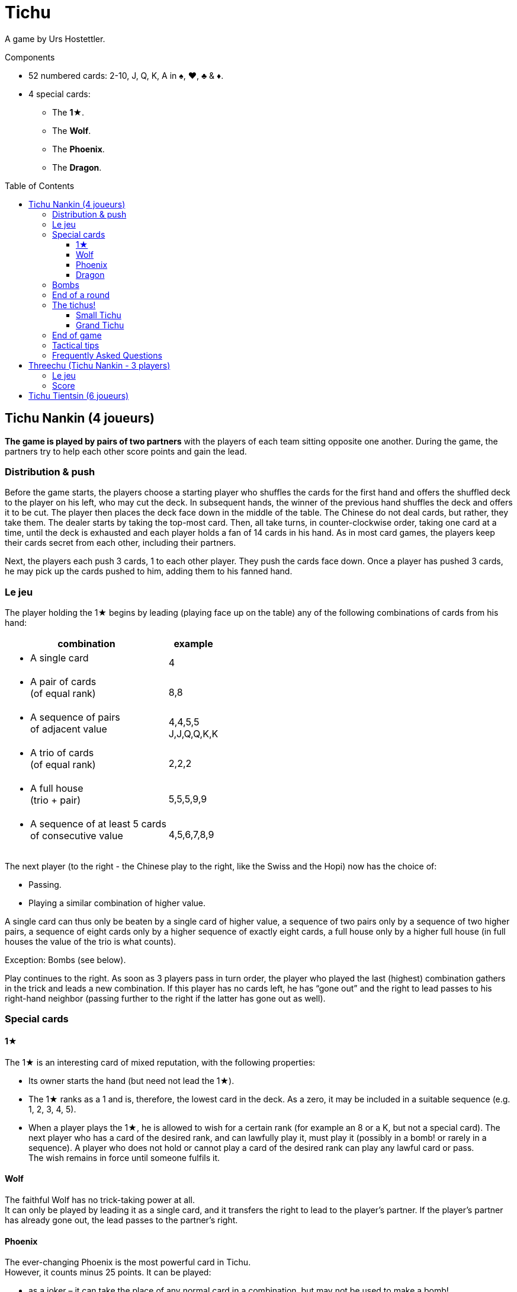= Tichu
:toc: preamble
:toclevels: 4
:icons: font

A game by Urs Hostettler.

.Components
****
* 52 numbered cards: 2-10, J, Q, K, A in ♠, ♥, ♣ & ♦.
* 4 special cards:
** The *1★*.
** The *Wolf*.
** The *Phoenix*.
** The *Dragon*.
****


== Tichu Nankin (4 joueurs)

*The game is played by pairs of two partners* with the players of each team sitting opposite one another.
During the game, the partners try to help each other score points and gain the lead.


=== Distribution & push

Before the game starts, the players choose a starting player who shuffles the cards for the first hand and offers the shuffled deck to the player on his left, who may cut the deck.
In subsequent hands, the winner of the previous hand shuffles the deck and offers it to be cut.
The player then places the deck face down in the middle of the table.
The Chinese do not deal cards, but rather, they take them.
The dealer starts by taking the top-most card.
Then, all take turns, in counter-clockwise order, taking one card at a time, until the deck is exhausted and each player holds a fan of 14 cards in his hand.
As in most card games, the players keep their cards secret from each other, including their partners.

Next, the players each push 3 cards, 1 to each other player.
They push the cards face down.
Once a player has pushed 3 cards, he may pick up the cards pushed to him, adding them to his fanned hand.


=== Le jeu

The player holding the 1★ begins by leading (playing face up on the table) any of the following combinations of cards from his hand:

[options="autowidth",frame=none,grid=none]
|===
| combination | example

a| * A single card | 4
a| * A pair of cards +
(of equal rank) | 8,8
a| * A sequence of pairs +
of adjacent value | 4,4,5,5 +
J,J,Q,Q,K,K
a| * A trio of cards +
(of equal rank) | 2,2,2
a| * A full house +
(trio + pair) | 5,5,5,9,9
a| * A sequence of at least 5 cards +
of consecutive value | 4,5,6,7,8,9
|===

The next player (to the right - the Chinese play to the right, like the Swiss and the Hopi) now has the choice of:

* Passing.
* Playing a similar combination of higher value.

A single card can thus only be beaten by a single card of higher value, a sequence of two pairs only by a sequence of two higher pairs, a sequence of eight cards only by a higher sequence of exactly eight cards, a full house only by a higher full house (in full houses the value of the trio is what counts).

Exception: Bombs (see below).

Play continues to the right.
As soon as 3 players pass in turn order, the player who played the last (highest) combination gathers in the trick and leads a new combination.
If this player has no cards left, he has “gone out” and the right to lead passes to his right-hand neighbor (passing further to the right if the latter has gone out as well).


=== Special cards

==== 1★

The 1★ is an interesting card of mixed reputation, with the following properties:

* Its owner starts the hand (but need not lead the 1★).
* The 1★ ranks as a 1 and is, therefore, the lowest card in the deck.
As a zero, it may be included in a suitable sequence (e.g. 1, 2, 3, 4, 5).
* When a player plays the 1★, he is allowed to wish for a certain rank (for example an 8 or a K, but not a special card).
The next player who has a card of the desired rank, and can lawfully play it, must play it (possibly in a bomb! or rarely in a sequence).
A player who does not hold or cannot play a card of the desired rank can play any lawful card or pass. +
The wish remains in force until someone fulfils it.


==== Wolf

The faithful Wolf has no trick-taking power at all. +
It can only be played by leading it as a single card, and it transfers the right to lead to the player’s partner.
If the player’s partner has already gone out, the lead passes to the partner’s right.


==== Phoenix

The ever-changing Phoenix is the most powerful card in Tichu. +
However, it counts minus 25 points.
It can be played:

* as a joker – it can take the place of any normal card in a combination, but may not be used to make a bomb!
* as a single card.
Its value is half a rank higher than the card it's played after.
If an eight is the current highest card played, the Phoenix counts as 8.5, and can be beaten by a nine or higher.
The Phoenix can beat an A, but not the Dragon.
If led, the Phoenix counts as 1.5.


==== Dragon

The Dragon is the highest individual card and is worth 25 points. +
When single cards have been played, it is higher, even than an A or A.5 (the Phoenix over an A), and can itself only be beaten by a bomb.
However: it cannot be part of a sequence.

If the noble Dragon wins a trick, he gives the trick (including its own 25 points) to the opponent of its holder’s choice.


=== Bombs

A Bomb is:

* a sequence of at least five consecutive cards in the same suit.
* or all four cards of the same rank.

Bombs can be played at any time, even out of turn, to take a trick.
They beat anything, be it a single card or a combination.
A higher bomb will beat a lower bomb, so a bomb can be played on a bomb.
The rank of bombs is determined: (1) by the number of cards and (2) by the rank of the cards.
A player can even lead a bomb when leading a new trick.


=== End of a round

The round ends immediately when only one player has cards left in his hand.

Then the tail-ender (the last player with any cards) hands over the cards remaining in his hand to his opponents and the tricks he won to the winner (the player who has gone out first in the hand).
Next, the round is scored.

* +10 for each 10 and K
* +5 for each 5
* +25 for the Dragon
* -25 for the Phoenix
There are, thus, 100 points for the whole hand, which are divided between the two teams.

If, however, the two players on one team achieve a double victory (being both first and second to run out of cards), the round ends immediately, the counting is skipped, and this team scores 200 points.


=== The tichus!

A Tichu is a way for players to score even more points, but with a risk.


==== Small Tichu

Each player may, until he plays his first card in a hand, call "small tichu".
If he then wins the round (going out first) his team gets 100 extra points.
If he does not go out first in the hand, his team loses 100 points.

Calling tichu is an individual undertaking.
The partners cannot discuss it nor arrange it beforehand.
Once called, of course, his partner may play to help him during the play of the cards, but they still cannot discuss strategy as they play.
And, the tichant himself must go out first.
If his partner goes out first, the team loses the 100 points!
Also, the 100 points for tichu are scored independently of, and in addition to, the normal scoring of the hand.

Also, a player can call "tichu" long before the player plays his first card.
A call before the cards are pushed can be useful as a request for a partner to push over his best card.

==== Grand Tichu

Of course, where there is a small tichu, there must be a grand tichu, as well.

An especially brave or desperate player may, before taking his ninth card from the deck at the beginning of the hand, call “grand tichu”.
If he then goes out first in the hand, his team scores 200 extra points.
If not, his team loses 200 points, as in the rules for his smaller brother.


=== End of game

The team which reaches (or exceeds) a total score of 1000 points at the end of a round wins the game.
If both teams are over 1000, the team with the most points wins.
In case of a tie, the game continues until a team has 1000 or more at the end of a round and there is no tie.


=== Tactical tips

For hints on tactics, it is best to ask a Chinese bus driver.
Since such a person may not be available to all reading these rules, we offer the following from our small experience.

* First, try to get rid of your rotten cards (low singletons and pairs).
Also, be sparing with your A, Dragon, and Bombs early in the hand.
A player who has a singleton 5 after a dazzling display of power, was either the victim to an unexpected Bomb or does not understand the game yet.
* Keep an eye on the score.
If the score is, for example 630:970, a grand tichu is begging to be called.
* Unreservedly support your partner’s “tichu”.
When playing the 1★, do not demand a card which might break up your partner’s bomb and do not take his trick (this is certainly legal, but it is likely dangerous unless very low ranks are involved)
* Try to bring down an opponent’s "tichu" when the tichant is the player to his left by making him take his tricks expensively.


=== Frequently Asked Questions

* *Can the Wolf be bombed?* +
No, Bombs cannot be used to take the Wolf (and the right to lead).
Bombs can only be played (even out of turn) on a card combination (or single card) on the table.
You may bomb your own trick, if you want.
When 3 players pass in turn order, any player may bomb before the trick is considered over.

* *When can a bomb be played on a 1★?* +
The best way to answer is with an example.
+
====
Player 1 leads the 1★ and wishes an 8.
Between Player 1 and 2 (out of turn) all players (including players 1 and 2) may bomb (without fulfilling the wish).

When player 2 has a hand like 3,4,5,6,7,8,9,10,J,Q,K,K,K,K he may (before his turn) play the K-bomb.
After all other players have passed, he must lead the next trick (and fulfill the wish) with his sequence.
If another player had a sequence bomb with an 8 he'd have to play it over the K-bomb in his turn.
====

* *When must a player fulfill the wish of the 1★?* +
In his ordinary turn only.
A player does not need to fulfill a wish of the 1★ when playing a bomb out of turn.
However, if he wins the trick with the bomb, he has to lead the next trick and must fulfill the wish then (see also the example above).

* *Does the Dragon give away a bombed trick?* +
No. As the Dragon did not win, he does not control the trick.

* *Do I have to use the Phoenix to fulfill a wish?* +
If a player does not have a card of the desired rank, he is not obliged to fulfill the wish even if he has the Phoenix (which is not considered a card of the desired rank, even though it can be a joker).
The next player who has a card of the desired rank and can lawfully play it, must play it.
Even if he has to play a bomb or a sequence of appropriate length with the Phoenix.

* *What happens to the last trick of the hand (when the 3rd player plays his last card(s))?* +
The trick is ended immediately, but is still given away if won by the Dragon.

* *What happens if two players want to play a bomb at the same time?* +
This happens very rarely and the solution of the problem is usually obvious.
+
However (if you need a rule): Tichu should not be a game of reaction, fast play should not give any advantage: bombs can be played before ordinary combinations and multiple bombs can be played in order of play.
BUT: if a player after 5 seconds of thinking decides to play the Dragon, no other player can claim to play a bomb at the same time (and therefore before the Dragon).
If a player wants more time to think about his play, whether it is his turn or not, he must ask the other players to wait until his considerations are done.

* *What if two players of the same team call a Tichu at the same time?* +
This is a problem with online games, but very rare in normal games.
In a tournament, I'd say that the second player, in turn order, may withdraw his Tichu if he wishes.
However, do not allow players to claim having called a Tichu at the same time, unless it was really simultaneous.
If there is a delay, the two Tichus stand, giving that team a serious problem.

* *Is 3,3,3,3,Phoenix a valid full house?* +
No.
This case is not covered by our rules, but we require the owner of a bomb and the Phoenix to play his hand without this strange kind of full house.

* *Can I play a sequence-bomb as a normal sequence?* +
No.
This is also not covered by the rules, but who wants to give preference to those lucky players always having bombs?

* *Can we play in clockwise order instead?* +
Yes, if you are more comfortable with clockwise order of play, please use that instead.
Just change all the rules to switch the direction of play.
If you are also more comfortable dealing the cards instead of taking them, then have the person who shuffles the cards also deal them.


== Threechu (Tichu Nankin - 3 players)


=== Le jeu

Shuffle and take cards as you would for a four player game.
The shuffler plays with a dummy partner.

The shuffler may not declare Grand Tichu for either himself or the dummy.

Before any cards are pushed, the dealer may look at both his hand and the dummy’s.

Pushing cards is the same as in a four player game, except that players only push cards to their opponents (two cards instead of three are pushed).

After cards are pushed, place the dummy face up on the table.
The shuffler plays on the dummy's behalf.
The dealer may declare Small Tichu on behalf of the dummy before he plays the first card from the dummy.
The dummy  does not have to fulfill any wish.


=== Score

Scores are kept individually, even for the dummy.
Each player in a partnership receives the same number of points that the team would receive if it were a four player game.
The shuffle (and partnership with the dummy) passes to the left after each hand.

The game ends after a certain number of hands (divisible by three).
We do not recommend a game to 1000 points, as the dummy player is likely to win such a game


== Tichu Tientsin (6 joueurs)

Tientsin (Tianjin) tichu is played six handed with two teams of three seated alternating around the table.

The rules of the game are the same as for the four handed version, except that:

* Grand tichu must be announced before the seventh card is taken.
* Each player pushes only two cards, to his own partners and gets one card back from each of them.
* The Wolf transfers the right to lead to its holder’s choice of partner.
* In the scoring, the last loses not only his remaining cards but also all his tricks to the opposition;
the fifth (the second to last to go out) gives his tricks to the winner of the round.
* There is no special reward for a double victory, but a triple victory (one team gets rid of all its cards while all three opponents still hold cards) scores 60 points.
